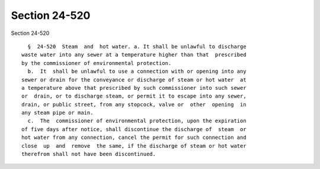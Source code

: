 Section 24-520
==============

Section 24-520 ::    
        
     
        §  24-520  Steam  and  hot water. a. It shall be unlawful to discharge
      waste water into any sewer at a temperature higher than that  prescribed
      by the commissioner of environmental protection.
        b.  It  shall be unlawful to use a connection with or opening into any
      sewer or drain for the conveyance or discharge of steam or hot water  at
      a temperature above that prescribed by such commissioner into such sewer
      or  drain, or to discharge steam, or permit it to escape into any sewer,
      drain, or public street, from any stopcock, valve or  other  opening  in
      any steam pipe or main.
        c.  The  commissioner of environmental protection, upon the expiration
      of five days after notice, shall discontinue the discharge of  steam  or
      hot water from any connection, cancel the permit for such connection and
      close  up  and  remove  the same, if the discharge of steam or hot water
      therefrom shall not have been discontinued.
    
    
    
    
    
    
    